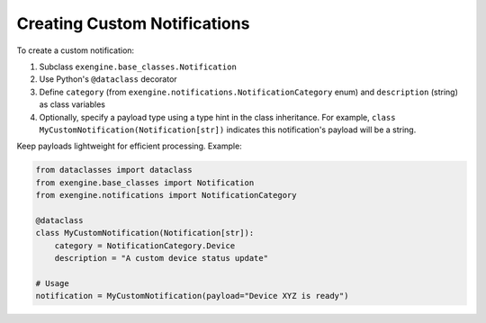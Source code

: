 .. _add_notifications:

Creating Custom Notifications
------------------------------

To create a custom notification:

1. Subclass ``exengine.base_classes.Notification``
2. Use Python's ``@dataclass`` decorator
3. Define ``category`` (from ``exengine.notifications.NotificationCategory`` enum) and ``description`` (string) as class variables
4. Optionally, specify a payload type using a type hint in the class inheritance. For example, ``class MyCustomNotification(Notification[str])`` indicates this notification's payload will be a string.

Keep payloads lightweight for efficient processing. Example:

.. code-block:: python

    from dataclasses import dataclass
    from exengine.base_classes import Notification
    from exengine.notifications import NotificationCategory

    @dataclass
    class MyCustomNotification(Notification[str]):
        category = NotificationCategory.Device
        description = "A custom device status update"

    # Usage
    notification = MyCustomNotification(payload="Device XYZ is ready")



